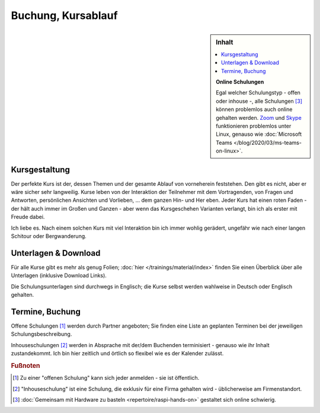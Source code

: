 Buchung, Kursablauf
===================

.. sidebar:: Inhalt

   .. contents::
      :local:

   **Online Schulungen**

   Egal welcher Schulungstyp - offen oder inhouse -, alle Schulungen
   [#basteln_nicht]_ können problemlos auch online gehalten
   werden. `Zoom <https://zoom.us/>`__ und `Skype
   <https://www.skype.com/>`__ funktionieren problemlos unter Linux,
   genauso wie :doc:`Microsoft Teams
   </blog/2020/03/ms-teams-on-linux>`.

Kursgestaltung
--------------

Der perfekte Kurs ist der, dessen Themen und der gesamte Ablauf von
vorneherein feststehen. Den gibt es nicht, aber er wäre sicher sehr
langweilig. Kurse leben von der Interaktion der Teilnehmer mit dem
Vortragenden, von Fragen und Antworten, persönlichen Ansichten und
Vorlieben, ... dem ganzen Hin- und Her eben. Jeder Kurs hat einen
roten Faden - der hält auch immer im Großen und Ganzen - aber wenn das
Kursgeschehen Varianten verlangt, bin ich als erster mit Freude dabei.

.. image:: sysprog-bodenseo.jpg
   :alt: Kurs im Hoeri-Hotel
   :align: right

Ich liebe es. Nach einem solchen Kurs mit viel Interaktion bin ich
immer wohlig gerädert, ungefähr wie nach einer langen Schitour oder
Bergwanderung.

Unterlagen & Download
---------------------

Für alle Kurse gibt es mehr als genug Folien; :doc:`hier
</trainings/material/index>` finden Sie einen Überblick über alle
Unterlagen (inklusive Download Links).

Die Schulungsunterlagen sind durchwegs in Englisch; die Kurse selbst
werden wahlweise in Deutsch oder Englisch gehalten.

Termine, Buchung
----------------

Offene Schulungen [#offene_schulung]_ werden durch Partner angeboten;
Sie finden eine Liste an geplanten Terminen bei der jeweiligen
Schulungsbeschreibung.

Inhouseschulungen [#inhouse_schulung]_ werden in Absprache mit der/dem
Buchenden terminisiert - genauso wie ihr Inhalt zustandekommt. Ich bin
hier zeitlich und örtlich so flexibel wie es der Kalender zulässt.

.. rubric:: Fußnoten

.. [#offene_schulung] Zu einer "offenen Schulung" kann sich jeder
                      anmelden - sie ist öffentlich.
.. [#inhouse_schulung] "Inhouseschulung" ist eine Schulung, die
                       exklusiv für eine Firma gehalten wird -
                       üblicherweise am Firmenstandort.
.. [#basteln_nicht] :doc:`Gemeinsam mit Hardware zu basteln
                    <repertoire/raspi-hands-on>` gestaltet sich online
                    schwierig.
